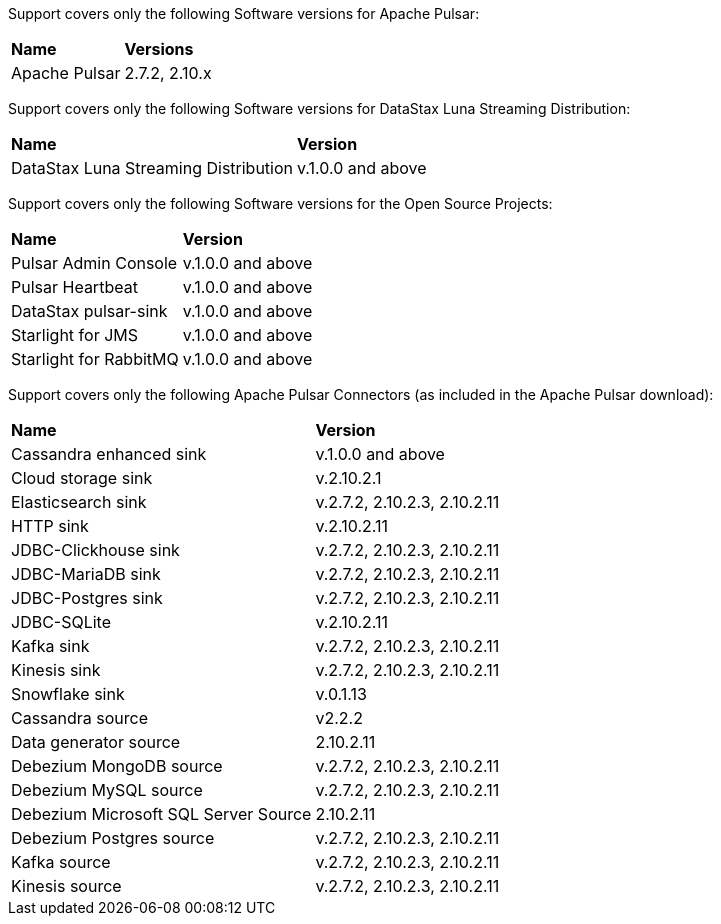 Support covers only the following Software versions for Apache Pulsar:

[cols="2*"]
|===
|*Name*
|*Versions*

|Apache Pulsar
|2.7.2, 2.10.x
|===

Support covers only the following Software versions for DataStax Luna Streaming Distribution:

[cols="2*"]
|===
|*Name*
|*Version*

|DataStax Luna Streaming Distribution
|v.1.0.0 and above

|===

Support covers only the following Software versions for the Open Source Projects:

[cols="2*"]
|===
|*Name*
|*Version*

|Pulsar Admin Console
|v.1.0.0 and above

|Pulsar Heartbeat
|v.1.0.0 and above

|DataStax pulsar-sink
|v.1.0.0 and above

|Starlight for JMS
|v.1.0.0 and above

|Starlight for RabbitMQ
|v.1.0.0 and above

|===

Support covers only the following Apache Pulsar Connectors (as included in the Apache Pulsar download):

[cols="2*"]
|===
|*Name*
|*Version*
|Cassandra enhanced sink
|v.1.0.0 and above
|Cloud storage sink
|v.2.10.2.1
|Elasticsearch sink
|v.2.7.2, 2.10.2.3, 2.10.2.11
|HTTP sink
|v.2.10.2.11
|JDBC-Clickhouse sink
|v.2.7.2, 2.10.2.3, 2.10.2.11
|JDBC-MariaDB sink
|v.2.7.2, 2.10.2.3, 2.10.2.11
|JDBC-Postgres sink
|v.2.7.2, 2.10.2.3, 2.10.2.11
|JDBC-SQLite
|v.2.10.2.11
|Kafka sink
|v.2.7.2, 2.10.2.3, 2.10.2.11
|Kinesis sink
|v.2.7.2, 2.10.2.3, 2.10.2.11
|Snowflake sink
|v.0.1.13
|Cassandra source
|v2.2.2
|Data generator source
|2.10.2.11
|Debezium MongoDB source
|v.2.7.2, 2.10.2.3, 2.10.2.11
|Debezium MySQL source
|v.2.7.2, 2.10.2.3, 2.10.2.11
|Debezium Microsoft SQL Server Source
|2.10.2.11
|Debezium Postgres source
|v.2.7.2, 2.10.2.3, 2.10.2.11
|Kafka source
|v.2.7.2, 2.10.2.3, 2.10.2.11
|Kinesis source
|v.2.7.2, 2.10.2.3, 2.10.2.11

|===